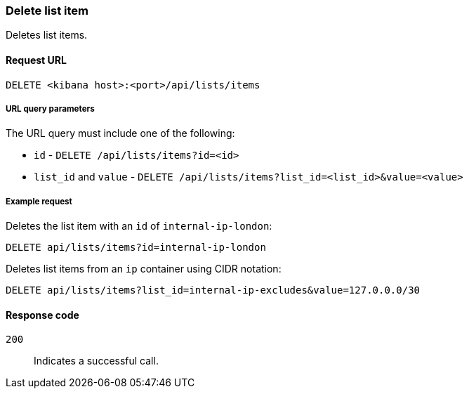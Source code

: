 [[lists-api-delete-item]]
=== Delete list item

Deletes list items.

==== Request URL

`DELETE <kibana host>:<port>/api/lists/items`

===== URL query parameters

The URL query must include one of the following:

* `id` - `DELETE /api/lists/items?id=<id>`
* `list_id` and `value` - `DELETE /api/lists/items?list_id=<list_id>&value=<value>`

===== Example request

Deletes the list item with an `id` of `internal-ip-london`:

[source,console]
--------------------------------------------------
DELETE api/lists/items?id=internal-ip-london
--------------------------------------------------
// KIBANA

Deletes list items from an `ip` container using CIDR notation:

[source,console]
--------------------------------------------------
DELETE api/lists/items?list_id=internal-ip-excludes&value=127.0.0.0/30
--------------------------------------------------
// KIBANA

==== Response code

`200`::
    Indicates a successful call.
